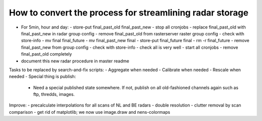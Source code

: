 How to convert the process for streamlining radar storage
---------------------------------------------------------
- For 5min, hour and day:
  - store-put final_past_old final_past_new
  - stop all cronjobs
  - replace final_past_old with final_past_new in radar group config
  - remove final_past_old from rasterserver raster group config
  - check with store-info
  - mv final final_future
  - mv final_past_new final
  - store-put final_future final
  - rm -r final_future
  - remove final_past_new from group config
  - check with store-info
  - check all is very well
  - start all cronjobs
  - remove final_past_old completely
- document this new radar procedure in master readme

Tasks to be replaced by search-and-fix scripts:
- Aggregate when needed
- Calibrate when needed
- Rescale when needed
- Special thing is publish:
  - Need a special published state somewhere. If not, publish on all
    old-fashioned channels again such as ftp, thredds, images.

Improve:
- precalculate interpolations for all scans of NL and BE radars
- double resolution 
- clutter removal by scan comparison
- get rid of matplotlib; we now use image.draw and nens-colormaps
